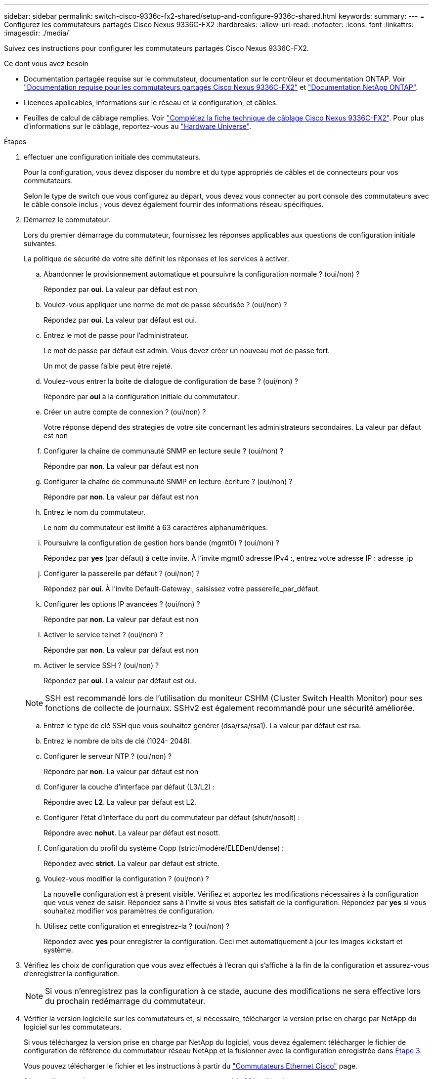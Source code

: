 ---
sidebar: sidebar 
permalink: switch-cisco-9336c-fx2-shared/setup-and-configure-9336c-shared.html 
keywords:  
summary:  
---
= Configurez les commutateurs partagés Cisco Nexus 9336C-FX2
:hardbreaks:
:allow-uri-read: 
:nofooter: 
:icons: font
:linkattrs: 
:imagesdir: ./media/


[role="lead"]
Suivez ces instructions pour configurer les commutateurs partagés Cisco Nexus 9336C-FX2.

.Ce dont vous avez besoin
* Documentation partagée requise sur le commutateur, documentation sur le contrôleur et documentation ONTAP. Voir link:required-documentation-9336c-shared.html["Documentation requise pour les commutateurs partagés Cisco Nexus 9336C-FX2"] et https://docs.netapp.com/us-en/ontap/index.html["Documentation NetApp ONTAP"^].
* Licences applicables, informations sur le réseau et la configuration, et câbles.
* Feuilles de calcul de câblage remplies. Voir link:cable-9336c-shared.html["Complétez la fiche technique de câblage Cisco Nexus 9336C-FX2"]. Pour plus d'informations sur le câblage, reportez-vous au https://hwu.netapp.com["Hardware Universe"].


.Étapes
. [[étape3]]effectuer une configuration initiale des commutateurs.
+
Pour la configuration, vous devez disposer du nombre et du type appropriés de câbles et de connecteurs pour vos commutateurs.

+
Selon le type de switch que vous configurez au départ, vous devez vous connecter au port console des commutateurs avec le câble console inclus ; vous devez également fournir des informations réseau spécifiques.

. Démarrez le commutateur.
+
Lors du premier démarrage du commutateur, fournissez les réponses applicables aux questions de configuration initiale suivantes.

+
La politique de sécurité de votre site définit les réponses et les services à activer.

+
.. Abandonner le provisionnement automatique et poursuivre la configuration normale ? (oui/non) ?
+
Répondez par *oui*. La valeur par défaut est non

.. Voulez-vous appliquer une norme de mot de passe sécurisée ? (oui/non) ?
+
Répondez par *oui*. La valeur par défaut est oui.

.. Entrez le mot de passe pour l'administrateur.
+
Le mot de passe par défaut est admin. Vous devez créer un nouveau mot de passe fort.

+
Un mot de passe faible peut être rejeté.

.. Voulez-vous entrer la boîte de dialogue de configuration de base ? (oui/non) ?
+
Répondre par *oui* à la configuration initiale du commutateur.

.. Créer un autre compte de connexion ? (oui/non) ?
+
Votre réponse dépend des stratégies de votre site concernant les administrateurs secondaires. La valeur par défaut est non

.. Configurer la chaîne de communauté SNMP en lecture seule ? (oui/non) ?
+
Répondre par *non*. La valeur par défaut est non

.. Configurer la chaîne de communauté SNMP en lecture-écriture ? (oui/non) ?
+
Répondre par *non*. La valeur par défaut est non

.. Entrez le nom du commutateur.
+
Le nom du commutateur est limité à 63 caractères alphanumériques.

.. Poursuivre la configuration de gestion hors bande (mgmt0) ? (oui/non) ?
+
Répondez par *yes* (par défaut) à cette invite. À l'invite mgmt0 adresse IPv4 :, entrez votre adresse IP : adresse_ip

.. Configurer la passerelle par défaut ? (oui/non) ?
+
Répondez par *oui*. À l'invite Default-Gateway:, saisissez votre passerelle_par_défaut.

.. Configurer les options IP avancées ? (oui/non) ?
+
Répondre par *non*. La valeur par défaut est non

.. Activer le service telnet ? (oui/non) ?
+
Répondre par *non*. La valeur par défaut est non

.. Activer le service SSH ? (oui/non) ?
+
Répondez par *oui*. La valeur par défaut est oui.

+

NOTE: SSH est recommandé lors de l'utilisation du moniteur CSHM (Cluster Switch Health Monitor) pour ses fonctions de collecte de journaux. SSHv2 est également recommandé pour une sécurité améliorée.

.. [[step14]]Entrez le type de clé SSH que vous souhaitez générer (dsa/rsa/rsa1). La valeur par défaut est rsa.
.. Entrez le nombre de bits de clé (1024- 2048).
.. Configurer le serveur NTP ? (oui/non) ?
+
Répondre par *non*. La valeur par défaut est non

.. Configurer la couche d'interface par défaut (L3/L2) :
+
Répondre avec *L2*. La valeur par défaut est L2.

.. Configurer l'état d'interface du port du commutateur par défaut (shutr/nosolt) :
+
Répondre avec *nohut*. La valeur par défaut est nosott.

.. Configuration du profil du système Copp (strict/modéré/ELEDent/dense) :
+
Répondez avec *strict*. La valeur par défaut est stricte.

.. Voulez-vous modifier la configuration ? (oui/non) ?
+
La nouvelle configuration est à présent visible. Vérifiez et apportez les modifications nécessaires à la configuration que vous venez de saisir. Répondez sans à l'invite si vous êtes satisfait de la configuration. Répondez par *yes* si vous souhaitez modifier vos paramètres de configuration.

.. Utilisez cette configuration et enregistrez-la ? (oui/non) ?
+
Répondez avec *yes* pour enregistrer la configuration. Ceci met automatiquement à jour les images kickstart et système.



. Vérifiez les choix de configuration que vous avez effectués à l'écran qui s'affiche à la fin de la configuration et assurez-vous d'enregistrer la configuration.
+

NOTE: Si vous n'enregistrez pas la configuration à ce stade, aucune des modifications ne sera effective lors du prochain redémarrage du commutateur.

. Vérifier la version logicielle sur les commutateurs et, si nécessaire, télécharger la version prise en charge par NetApp du logiciel sur les commutateurs.
+
Si vous téléchargez la version prise en charge par NetApp du logiciel, vous devez également télécharger le fichier de configuration de référence du commutateur réseau NetApp et la fusionner avec la configuration enregistrée dans <<step3,Étape 3>>.

+
Vous pouvez télécharger le fichier et les instructions à partir du https://mysupport.netapp.com/site/info/cisco-ethernet-switch["Commutateurs Ethernet Cisco"] page.

+
Si vous disposez de vos propres commutateurs, reportez-vous à la http://www.cisco.com["Cisco"] le site.



.Et la suite ?
Selon votre configuration, vous pouvez link:install-switch-and-passthrough-panel-9336c-shared.html["Installez le commutateur dans l'armoire NetApp"]. Sinon, passez à link:install-nxos-overview-9336c-storage.html["Préparez-vous à installer NX-OS et RCF"].
